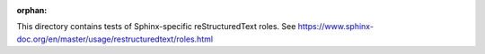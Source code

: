 :orphan:

This directory contains tests of Sphinx-specific reStructuredText roles.
See https://www.sphinx-doc.org/en/master/usage/restructuredtext/roles.html